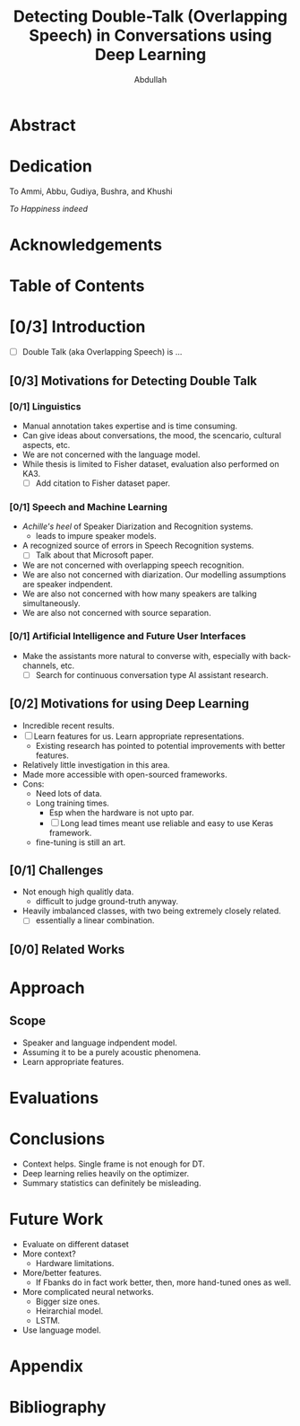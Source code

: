 # -*- fill-column: 80; eval: (auto-fill-mode: 1); eval: (zotxt-easykey-mode 1); -*-
#+TODO: IDEA TODO DOIN WAIT | DONE CANC
#+PROPERTY: COOKIE_DATA recursive
#+STARTUP: overview
#+STARTUP: indent
#+STARTUP: align
#+STARTUP: inlineimages
#+STARTUP: latexpreview
#+OPTIONS: toc:nil creator:nil todo:nil stat:nil tags:nil inline:nil
#+OPTIONS: H:5 ':t ^:{} tex:t

#+TITLE: Detecting Double-Talk (Overlapping Speech) in Conversations using Deep Learning
#+AUTHOR: Abdullah

* Abstract

* Dedication
To Ammi, Abbu, Gudiya, Bushra, and Khushi

/To Happiness indeed/
* Acknowledgements

* Table of Contents

* [0/3] Introduction
- [ ] Double Talk (aka Overlapping Speech) is ...
** [0/3] Motivations for Detecting Double Talk
*** TODO [0/1] Linguistics                                           :cite:
- Manual annotation takes expertise and is time consuming.
- Can give ideas about conversations, the mood, the scencario, cultural aspects, etc.
- We are not concerned with the language model.
- While thesis is limited to Fisher dataset, evaluation also performed on KA3.
  - [ ] Add citation to Fisher dataset paper.
*** TODO [0/1] Speech and Machine Learning                           :cite:
- /Achille's heel/ of Speaker Diarization and Recognition systems.
  + leads to impure speaker models.
- A recognized source of errors in Speech Recognition systems.
  + [ ] Talk about that Microsoft paper.
- We are not concerned with overlapping speech recognition.
- We are also not concerned with diarization. Our modelling assumptions are
  speaker indpendent.
- We are also not concerned with how many speakers are talking simultaneously.
- We are also not concerned with source separation.
*** TODO [0/1] Artificial Intelligence and Future User Interfaces
- Make the assistants more natural to converse with, especially with back-channels, etc.
  + [ ] Search for continuous conversation type AI assistant research.
** [0/2] Motivations for using Deep Learning                          :cite:
- Incredible recent results.
- [ ] Learn features for us. Learn appropriate representations.
  + Existing research has pointed to potential improvements with better features.
- Relatively little investigation in this area.
- Made more accessible with open-sourced frameworks.
- Cons:
  + Need lots of data.
  + Long training times.
    * Esp when the hardware is not upto par.
    * [ ] Long lead times meant use reliable and easy to use Keras framework.
  + fine-tuning is still an art.
** [0/1] Challenges                                                   :cite:
- Not enough high qualitly data.
  - difficult to judge ground-truth anyway.
- Heavily imbalanced classes, with two being extremely closely related.
  - [ ] essentially a linear combination.
** [0/0] Related Works
* Approach
** Scope
- Speaker and language indpendent model.
- Assuming it to be a purely acoustic phenomena.
- Learn appropriate features.

* Evaluations

* Conclusions
- Context helps. Single frame is not enough for DT.
- Deep learning relies heavily on the optimizer.
- Summary statistics can definitely be misleading.

* Future Work
- Evaluate on different dataset
- More context?
  + Hardware limitations.
- More/better features.
  + If Fbanks do in fact work better, then, more hand-tuned ones as well.
- More complicated neural networks.
  + Bigger size ones.
  + Heirarchial model.
  + LSTM.
- Use language model.

* Appendix

* Bibliography

* Workflows                                                        :noexport:
[[https://bitbucket.org/motjuste/masters][This repository on BitBucket]]
** org-mode setup

Look at all the fiddling I have done, and there is bound to be more.

We have some example thesis.org files in `Documents` if you ever need
inspiration. Also checkout the references.
*** References
- [[http://bastibe.de/2014-11-19-writing-a-thesis-in-org-mode.html][Writing a thesis in org-mode]]
- [[http://www.macs.hw.ac.uk/~rs46/phd-thesis.html][Rob Stewart's PhD thesis]]
- [[http://orgmode.org/manual/In_002dbuffer-settings.html][Summary of in-buffer settings]]
- [[http://orgmode.org/manual/Export-settings.html#Export-settings][Export settings]]
- [[http://orgmode.org/manual/Embedded-LaTeX.html][Embedded LaTeX in orgmode]]
- [[https://www.gnu.org/software/emacs/manual/html_node/emacs/Specifying-File-Variables.html][Specifying File Variables]]
** DOIN [0/21] Finale Planne whatever
Most of this is going to have to be talked about in the [[Approach]] Section of the
thesis, and maybe also in the [[Introduction/Preliminaries]] where the concepts are general.
*** WAIT [0/4] Data Analysis
**** WAIT [0/2] Fisher
***** WAIT [0/9] About
- [ ] Where does the data come from, with reference to paper
- [ ] What does the data have
  + [ ] From the main readme of the dataset, all the params
- [ ] Why use this dataset
  + Real Double Talks, similar to KA3
    + [ ] Some examples
  + Not a laboratory dataset (?)
  + SNR (?)
  + Giant, may help the models generalize better
  + [ ] How have others used it?
- [ ] What part was used
- [ ] How is double talk inferred
- [ ] What are the limitations / problems
  + Only Telephone conversations, and only in English
  + Designed for speech recognition for conversations
  + VAD done automatically, not manually, only transcription done manually
  + No way to explicitly determine unique number of speakers over the dataset
  + Segmentation not as fine as TIMIT
  + Some parts are not annotated, and have to be taken out carefully
***** WAIT [0/13] Analysis of segment lengths : General, 0T, 1T, 2T
- [ ] *Do all analysis in a notebook, either here or `rennet-x`*
- [ ] *Do All analysis at /frame level/*
- [ ] *Use consistent colors*
- [ ] What is the annotation length + histogram
- [ ] What are the inferred segment lengths for 0T, 1T and 2T + histograms
- [ ] When do 2T segments occur?
  + [ ] S1 -> DT -> S1 (back-channel)
  + [ ] S1 -> DT -> S2 (turn)
  + [ ] S1 -> DT -> No (back-channel)
  + [ ] No -> DT -> Sx (overlapping-start and takeover)
  + [ ] No -> DT -> No (overlapping-start and backing down)
- [ ] What is the gender distribution for different segment lengths, 1T and
  2T, + pie-chart of n-frames + /maybe/ histograms
- [ ] /maybe/ What are the distributions for other params, like topic-id,
  dialect, etc.
**** IDEA [0/1] KA3
- [ ] Relevant things from Fisher later. Add here.
*** WAIT [0/2] Data Preparation
**** WAIT [0/5] Split into train, val, test/eval
- [ ] Which groups were added to which split, and possibly why.
- [ ] Check the distributions of different statistics
  + [ ] segment lengths : general, 0T, 1T, 2T + histograms
  + [ ] gender distributions for 1T, 2T + pie-chart + /maybe/ histograms
  + [ ] /maybe/ the distribution of other params
**** WAIT [0/7] Convert all to merged, mono, 8kHz, wav files
- [ ] Mention that we only export parts of the audio that are within =min-start=
  and =max-end=, although we actually do it before feature extraction on the
  read =numpy-data= later on.
- [ ] Check how it is being done in =pydub= and document
- [ ] expected to be =int16= files, without compression, and equal weights for
  all channels.
  + [ ] The values are normalized at the time of feature-extraction to be in
    range (-1, 1) and mean 0 when getting input to feature extraction. Done by =librosa.load=.
  + [ ] Check for each split to confirm.
- [ ] this is where the model hyperparameters have already started to
  accumulate, although it is arguable if using only Telephone conversations
  should be made part of that, especially since we are working with Deep Learning.
  - [ ] how to account for robustness?
*** DOIN [0/8] Feature Extraction
**** TODO [0/3] Load audio using =librosa.load=
- [ ] make sure that they are in the range (-1, 1) and mean close to zero.
  + [ ] /maybe/ document what is being done to maintain that
- [ ] Take only the slice between =min-start= and =max-end= calculated with =samplerate_as(audio_samplerate)=.
**** TODO [0/7] Calculate the spectrogram
- [ ] use params:
  + win_sec = 0.010
  + hop_sec = 0.032
  + samplerate = 8000
  + window = 'hann'
  + power = 2
- [ ] Choose between =librosa.spectral._spectrogram= and =scipy.signal.spectrogram=
  + which one gives the values in a good range
  + when are the equivalent
  + which one is used in other =librosa= features, especially the melspectrogram
    + [ ] check which one gives good results for melspectrogram calculation, as
      in, which one keeps them in a good range.
  + [ ] Decide if to keep 0-fft-frequency.
  + [ ] *Make sure that the final shape is in terms of (time, frequencies).*
  + [ ] *Make sure that the shape in time dimension matches =samples_for_labelsat=.*
- [ ] keep the fft-frequencies to be added to the dataset h5, probably
  calculated using =librosa=. *Confirm with =scipy= and =numpy=.*
**** TODO [0/2] Make 16k equivalent long chunks per-file and save as single dataset in master h5
***** TODO [0/10] Dry run with a single file from validation set
- [ ] Make overlapping chunks with =strided_view=
  + win_shape = 2**14 = 16384
  + step_shape = 10 seconds = 10 * 100 = 1000
- [ ] Concatenate them either using =numpy= or =dask=
- [ ] when reading into dask, make sure that chunk-size is win_shape, aka 16k equivalent.
- [ ] Create one hdf5 dataset per file.
- [ ] Make sure that all chunks for a file are stored in the same dataset in h5.
  + [ ] Make sure that the chunking value is the same as the 16k equivalent we created.
  + [ ] Check that reading all chunks do give the expected results.
- [ ] Use compression
- [ ] Use Checksum
- [ ] Add fft-frequencies as attribute or whatever =h5py= provides, to each dataset.
***** TODO [0/5] Final notebook for all splits
- [ ] Keep to and from location for data configurable.
- [ ] Run on *myrmidon*
  - [ ] Remove old data for new space.
- [ ] Run on *unumpu*
  - [ ] Save the data directly on *nm-raid*
**** TODO [0/4] Normalization
- [ ] Check what log-ing the spectrogram does to the range
  + [ ] Check the impact of =librosa.logamplitude= with =ref=1.0=
- [ ] Choose if CMN or CMVN.
- [ ] Normalize on chunk (== utterance) level at the time of feeding into the network.
**** TODO [0/4] Mel-Spectrogram calculation
- [ ] Make sure to do this before log-ing, and do CMN or CMVN after
- [ ] Choose n_mels
  + 64 will be faster
  + [ ] check that audio-classification-keras guy's explanation for 96
  + don't go 128
- [ ] Do at chunk level at the time of feeding into the network.
**** IDEA [0/2] Add other possible features for future investigations, mainly as text
- [ ] look at links on MFCC, iVectors, prosody, pitch, CNSC, PLP, etc. for inspiration.
  + [ ] See if the argument that 'spectrogram' is the mother of all features
    still holds.
*** TODO [0/3] The Classifier and Configurations
**** WAIT [0/1] The Neural Networks - {c3}
- There is essentially just one model based on the code below.
- There is one output per-sequence, as in, we do sequence classification, but
  not at utterance level.
- The configurations will decide:
  + The input shape, and hence the context per frame.
  + The number of classes.
- We use BatchNormalization *BEFORE* Activation, to follow the original paper.
- [ ] Move this to =keras_utils= or =models= or =model_utils=, and actually see
  the model output. Too much time getting wasted in making it work in spacemacs.
#+BEGIN_SRC python :results output
  from keras.models import Sequential
  import keras.layers as kl

  def c3(input_shape, nclasses=3):
      model = Sequential()

      # first conv2d layer
      model.add(kl.Conv2D(
          64,
          3,
          strides=1,
          data_format='channels_last',
          input_shape=input_shape[1:],
          name='c1_3_64_1',
      ))
      model.add(kl.BatchNormalization(name='c1_bn'))
      model.add(kl.Activation('relu', name='c1_relu'))
      model.add(kl.Dropout(0.2, name='c1_d_20'))

      # second conv2d layer
      model.add(kl.Conv2D(
          128,
          3,
          strides=1,
          data_format='channels_last',
          input_shape=input_shape[1:],
          name='c2_3_128_1',
      ))
      model.add(kl.BatchNormalization(name='c2_bn'))
      model.add(kl.Activation('relu', name='c2_relu'))
      model.add(kl.Dropout(0.1, name='c2_d_10'))

      # third conv2d layer
      model.add(kl.Conv2D(
          256,
          3,
          strides=1,
          data_format='channels_last',
          input_shape=input_shape[1:],
          name='c3_3_256_1',
      ))
      model.add(kl.BatchNormalization(name='c3_bn'))
      model.add(kl.Activation('relu', name='c3_relu'))
      model.add(kl.Dropout(0.1, name='c3_d_10'))

      # max globally
      model.add(kl.GlobalMaxPool2D(name='gmxp'))

      # first FC
      model.add(kl.Dense(1024, activation='relu', name='f1_1024_relu'))
      model.add(kl.Dropout(0.1, name='f1_d_10'))

      # first FC
      model.add(kl.Dense(1024, activation='relu', name='f2_1024_relu'))
      model.add(kl.Dropout(0.1, name='f2_d_10'))

      # output layer
      model.add(kl.Dense(nclasses, activation='softmax', name='sfmx'))

      # Compile and send the model
      model.compile(
          loss='categorical_crossentropy',
          optimizer='adamax',
          metrics=['categorical_accuracy'],
      )

      return model

  input_shape = (None, 21, 64, 1)
  c3(input_shape).summary()
#+END_SRC
**** WAIT [0/1] Making sequences to input with context - {±10}
- There are multiple options, and adding more context has helped results.
- I have decided to choose and evaluate only on ±10 frames (±100 ms).
- The decision comes from @ryant:2013speech
- We can go for ±20 or ±30 as in @xiong:2016achieving, but why not:
  + hardware limitations
  + Run time limitations
  + [ ] Add this to future works
**** WAIT [0/2] Features to use - {melspectrogram, spectrogram/cepstrogram}
- *Priority* is for melspectrogram.
  + choose one between {64, 96}, and stick to it.
- spectrogram can be used for making an argument on the lines that it requires
  more work, and/or the argument that network is supposed to learn the features,
  but takes too much time ... or whatever.
  + Run spectrogram only for at-most 3 best models, based on results.
  + May incur more epochs.
- [ ] Make sure to log and normalize the inputs before feeding them into the network.
- [ ] We wait on the final decision any way from [[Workflows/Finale Planne whatever/Feature Extraction]]
**** [/]

*** [/] Post Processing / Smoothing / Inference
*** [0/0] Evaluation



* Logs                                                             :noexport:
** 27-Jul-2017
*** DONE [0/0] 5:53 PM : Setting up.
CLOSED: [2017-07-27 Thu 18:43]
I think I am going to be wasting a lot of my time fiddling with org-mode and
spacemacs. Add to that my perversion for using [[https://normanlayout.info/][Norman layout]] for typing, and I
am not sure how my numbers for productivity will look like.

And it is stupid, especially in the current context. There is a lot of stuff to
write and there is lot of stuff that will need to get done before a lot of stuff
gets written. And don't even get me started on the amount of back and forth that
will inevitably take place until the final document is ready to submit.
**** Why choose org-mode?
***** Pros
+ Pure text is easy and convenient to write, and adding $$\LaTeX$$ formatting is
  pretty easy towards the end.
+ Text files are easy to put in git.
+ There are many handy tools available for exporting, formatting, task
  management, etc.
+ I can run code from within the the org file, potentially making this repo a
  single file one.
+ I have some helpful reference usages available for using org-mode to write theses.
+ The experience can result in a life-long competency.
***** Cons
- Too many opportunities to fiddle with, especially considering I don't have
  much exprience of working this seriously, at least not with success, in
  org-mode beforehand.
  + I don't have enough experience with $$\LaTeX$$ either, but it is likely that I
    would have used Atom and some hacky, possibly inefficient process to make it
    work, just like I did for my seminar report.
- Too many opportunities to get distracted by, including making this my one-file
  repo idea, where this file holds other, non-thesis related, stuff as well,
  like these loggings.
- Can only use emacs to make best use of this file.
  * Frequent exports may be necessary.
**** Why do [[https://normanlayout.info/][Norman keyboard layout]]?
***** Pros
+ I type faster in it.
+ It is overall more comfortable for me.
+ I have some practice of using this layout while using org-mode, so not very many keys to relearn.
***** Cons
- Not very comfortable while using VIM keybindings, but not absolutely abysmal either.
*** DONE [5/5] 6:40 PM : First incision.
CLOSED: [2017-08-01 Tue 13:55]
If you don't believe me, I have writing the above log entry till *now!*

I have a bunch of things to do in order to even call all these hours to not have
been a waste. Those things shall be, at least for today:

- [X] Create an outline of the possible chapter headings.
- [X] Add some outlines in [[Introduction/Motivations]].
  + Added to a bunch of other headings too, main points that is.
  + There is still a lot of literature review kinda things needed.
  + I can keep on going, but ... hey ... good start eh!
- [X] Add links to pages that helped setup org-mode this far as references in
  [[Workflows/org-mode setup/Refrences]].
- [X] Test a preliminary export. Make sure git doesn't find it interesting.
- [X] Sync Google Drive.
*** DONE [0/0] 8:31 PM : After first incision
CLOSED: [2017-07-27 Thu 20:35]
I hope I can do this. I am finding this interesting, so that is a positive sign.
And I am talking about writing, not just fiddling with org-mode. In fact, it is
very likely that I never close this window of emacs, unless something forces me to.

I have done my things till syncing with Google Drive. It is a nice Checkpoint.

Next changes at hand are not exactly here, but in Todoist, essentially a
complete overhaul. That is definitely daunting and time-consuming, and I am
already hungry.

I hope that the next update is today, and I hope it comes with good news.

Back to the writing experience, I need to read a lot of papers again, if I have
ever come across them at all. That ... is ... scary.

Hope Allah Helps.
** 01-Aug-2017
*** DOIN [0/3] 11:46 AM : Final Planning
No, I have not reorganized Todoist yet. Fuck!

But today, We do it!

After brainstormings and experimentation in the past days, I have come to a
conclusion which means that I basically have to start over ... from scratch.
That is definitely a daunting task. And I have to finishe writing this thing in
the meantime as well. I am very much screwed, and that will be mild to say.

And, since I have less than a month to do all of that (for buffer, we see why
later), not only does it demand excellent efficiency, but also aggressive
pruning and perhaps compromises. There is a small buffer to accommodate any
unforseen emergencies, but don't rely on it. There will be emergencies, the
first of which has been that I may have been calculating my spectrograms all
wrong till now!

Therefore, the plan, the final plan. Also, moving updating todoist to today as well.
- [ ] Make a final-ready plan in Workflows for all the things that need to be run.
- [ ] Reorganize Todoist ... please ... dude ... it is unusable ... cluttered
  with outdated and/or impossible ideas and tasks.
  + [ ] Find paper about `fe_03_p1` and add to zotero. :todoist:
*** TODO [0/3]  1:56 PM : Progress ... is slow
After quite a bit of unnecessary waffling, I have finally started writing the
[[Finale Planne whatever]]. I started from the very beginning, hoping to make sure
that I don't miss any thing, and to organize my thoughts anyway.

I have only reached till feature extraction, although there is still a section
left for melspectrogram and normalization. There are more todos here that I am
not sure what I should do with them, and will multiply the [[The Classifier and
Configurations]] set of todos even more.

But, I am making progress. One idea that I got in the middle was to save the
chunks as overlapping by 10 seconds. That will help solve the issue of making
appropriately overlapping context frames. The choice of 10 seconds is to set the
upper-bound of the context frames I will be using later. I know that I will
actually only need like 100ms, but ... the repetition will hopefully not be an issue.

Furthermore, I may then settle to do CMN or even CMVN on the chunk level,
treating it as an utterance that is more than 2 minutes long.

Finally, I have had a few other ideas for aggressive sub-sampling.
- [ ] Make sure to make this parametrizable, and skippable for validation data provider
- [ ] In order to remove silences, and train only on 1T and 2T
  + Read the chunk for audio and labels
  + Remove the audio and labels where label == 0
  + Calculate the mean and variances on these
  + group the audio and labels based on label == 0 or not
  + If label == 0, keep a (context_len) amount of data, initially set to None, to_prepend
  + if label != 0, and if to_prepend is not None, prepend it to the current data
  + Make strided views for each group
    * No need to keep data from from here, cuz we are only going to group if/not silence.
  + Concatenate the strided views ... will need to make copies and increase memory need.
  + Give this to the stepper
- [ ] In order to aggressively subsample 1T and 0T
  + If we have groups (as in, skipping silence)
    * create strided views with step_size = int(win_size / (larger_factor))
    * concatenate, and give to stepper
  + If not working with groups
    * still make groups based on label == 0 or not
    * Repeat above for grouped case only if all labels in the group are 1T (and/or 0T)

It is already 2:37 PM! Actually, I finished the normalization and melspectrogram
sections as well, for now. There are a LOT of todos, just for today, and many of
them are decisions and explorations. I am gonna go shower and pray. Lunch only
after all the planning has been done. Damn, the hardest parts are still to come.
*** DONE [1/1]  5:05 PM : I am late now am I not?
CLOSED: [2017-08-01 Tue 19:01]
Can't deny that I predicted this 'not being back before 5pm' thing. It's a
tragedy, and I didn't spend the time on eating. And all that while knowing that
the next sections to work on are by far the most crucial, and probably will give
me the most peace of mind. And also the fact that *I am only planning*, and all
those todos need to actually get done, and then written about in the thesis.

Hours are passing by in minutes, and I am waffling.

Here's the thing... I know that when I say that the tasks ahead are the most
important and difficult and what not, my heart starts beating like crazy and I
get stressed, and that makes decision making even more difficult and scary.
Therefore, I am not going to be too angry about this whole thing, because, one
way or another, I have to make sure all the things get done, and breaking down
will be a disaster. Calm down.

Here's an idea ... start tracking time. To the minute I say. The hope is that it
will pull me back to work when I am wasting it away, and push me away from it
when I am waffling too much and spending too much time on some thing. Like right
fucking now!. I can't plan to the minute, but that shouldn't stop me. And hey,
may be the tracking and looking at the actual time being spent will help me make
better plans!

- [X] Start tracking time, granularly, for *EVERYTHING*
*** DONE [1/1]  7:01 PM : Starting with what is kinda fixed.
CLOSED: [2017-08-01 Tue 20:07]
Have setup the trackers, tracking *EVERYTHING*, and then took a break for prayers.

The main thing is, there are so many options for the networks and the configurations.

I started with what I know, it is going to be a CNN classifying sequences, where
sequences are essentially single frames provided with left-right context.

At first I was thinking of adding one with starting filter size 3, but keep the
one with 5 as my top priority. Then, something stupid happened while adding the
source for the model and I had to restart. Then I decided to fuck it, and go
with a single network config, just the 5, and wrote the whole code.

But ... once done, I decided to make that 3. You see, now I will be working on
10ms hopped data. Furthermore, there are very few (64) filters in the first
layer (limited by hardware, per experience), so ... made that 5 into 3. /sigh/.
And, it makes sense that it fewer local patterns, and then more and more global
patterns going up. I hope it is fine. It looks a lot like the conv from that
@xiong:2016achieving paper (actually, more like VGG net) but with much fewer layers.

So, I have only one architecture to train on. I hope it works.

Furthermore, even though I may look into using configs with different context
sizes, I believe I am going to stick with (-10, +10) frames ((-100, +100) ms),
ending up in size 21 frames per sequence (210 ms). I don't want to test out the
other one for one obvious reason that I don't have the time, and there are far
more number of other hyperparameters to test out. Also, it makes sense to add
more context, and was shown to be good in that paper doing SAD on YouTube @ryant:2013speech.

And you know what ... there is still a lot of work to get done, and it is
already past 7:00 PM. 💩.

- [X] Prioritize models with ±10 frames context, and maybe skip the others.
*** DONE [0/0]  8:07 PM : Aggressive pruning ... slowly
CLOSED: [2017-08-01 Tue 20:13]
Added that section on options for context. I am adding the set of options
available for each 'hyperparameter' at the end of the heading. So far, the
features to use has more than 1 option, but I have to keep in mind that I have
not even begun to add a lot of other things.

They will depend on the arguments I want to make. The fewer, and clearer
arguments I want to make, the better I can design my experiments, and definitely
the more time I will have ... if I don't decide to go too overboard with nepochs.

I will, however, also have to keep in mind that I show-off some novelty in my
approach. Just CNN on context is an okay bet, but you know how much I want to
use the max-in-center-label approach. The only problem there is post-processing,
and that is another can of worms I have not opened yet, and it is past 8:00 PM.

Wasn't the plan that I get done by 12:00 PM. /sigh/
